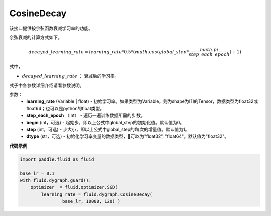 .. _cn_api_fluid_dygraph_CosineDecay:

CosineDecay
-------------------------------

.. py:class:: paddle.fluid.dygraph.CosineDecay(learning_rate, step_each_epoch, epochs, begin=0, step=1, dtype='float32')

该接口提供按余弦函数衰减学习率的功能。

余弦衰减的计算方式如下。

.. math::

    decayed\_learning\_rate = learning\_rate * 0.5 * (math.cos(global\_step * \frac{math.pi}{step\_each\_epoch} ) + 1)

式中，

- :math:`decayed\_learning\_rate` ： 衰减后的学习率。
式子中各参数详细介绍请看参数说明。

参数：
    - **learning_rate** (Variable | float) - 初始学习率。如果类型为Variable，则为shape为[1]的Tensor，数据类型为float32或float64；也可以是python的float类型。
    - **step_each_epoch** （int） - 遍历一遍训练数据所需的步数。
    - **begin** (int，可选) - 起始步，即以上公式中global_step的初始化值。默认值为0。
    - **step** (int，可选) - 步大小，即以上公式中global_step的每次的增量值。默认值为1。
    - **dtype**  (str，可选) - 初始化学习率变量的数据类型，可以为"float32", "float64"。默认值为"float32"。


**代码示例**

.. code-block:: python

    import paddle.fluid as fluid

    base_lr = 0.1
    with fluid.dygraph.guard():
        optimizer  = fluid.optimizer.SGD(
            learning_rate = fluid.dygraph.CosineDecay(
                    base_lr, 10000, 120) )


